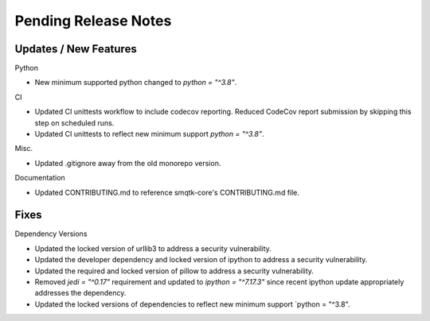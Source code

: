 Pending Release Notes
=====================

Updates / New Features
----------------------

Python

* New minimum supported python changed to `python = "^3.8"`.

CI

* Updated CI unittests workflow to include codecov reporting.
  Reduced CodeCov report submission by skipping this step on scheduled runs.

* Updated CI unittests to reflect new minimum support `python = "^3.8"`.

Misc.

* Updated .gitignore away from the old monorepo version.

Documentation

* Updated CONTRIBUTING.md to reference smqtk-core's CONTRIBUTING.md file.

Fixes
-----

Dependency Versions

* Updated the locked version of urllib3 to address a security vulnerability.

* Updated the developer dependency and locked version of ipython to address a
  security vulnerability.

* Updated the required and locked version of pillow to address a security
  vulnerability.

* Removed `jedi = "^0.17"` requirement and updated to `ipython = "^7.17.3"`
  since recent ipython update appropriately addresses the dependency.

* Updated the locked versions of dependencies to reflect new minimum
  support `python = "^3.8".
